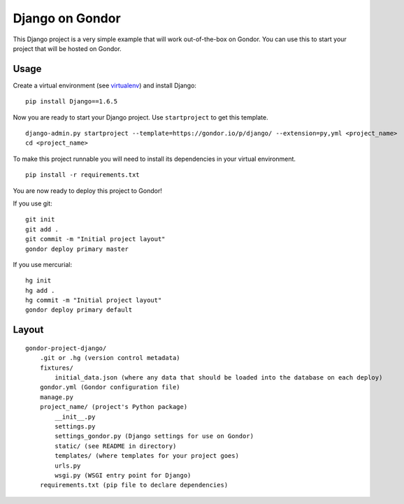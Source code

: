 ================
Django on Gondor
================

This Django project is a very simple example that will work out-of-the-box on
Gondor. You can use this to start your project that will be hosted on Gondor.

Usage
=====

Create a virtual environment (see `virtualenv`_) and install Django::

    pip install Django==1.6.5

Now you are ready to start your Django project. Use ``startproject`` to get
this template.

::

    django-admin.py startproject --template=https://gondor.io/p/django/ --extension=py,yml <project_name>
    cd <project_name>

To make this project runnable you will need to install its dependencies in
your virtual environment.

::

    pip install -r requirements.txt

You are now ready to deploy this project to Gondor!

If you use git::

    git init
    git add .
    git commit -m "Initial project layout"
    gondor deploy primary master

If you use mercurial::

    hg init
    hg add .
    hg commit -m "Initial project layout"
    gondor deploy primary default

.. _virtualenv: http://www.virtualenv.org/

Layout
======

::

    gondor-project-django/
        .git or .hg (version control metadata)
        fixtures/
            initial_data.json (where any data that should be loaded into the database on each deploy)
        gondor.yml (Gondor configuration file)
        manage.py
        project_name/ (project's Python package)
            __init__.py
            settings.py
            settings_gondor.py (Django settings for use on Gondor)
            static/ (see README in directory)
            templates/ (where templates for your project goes)
            urls.py
            wsgi.py (WSGI entry point for Django)
        requirements.txt (pip file to declare dependencies)
